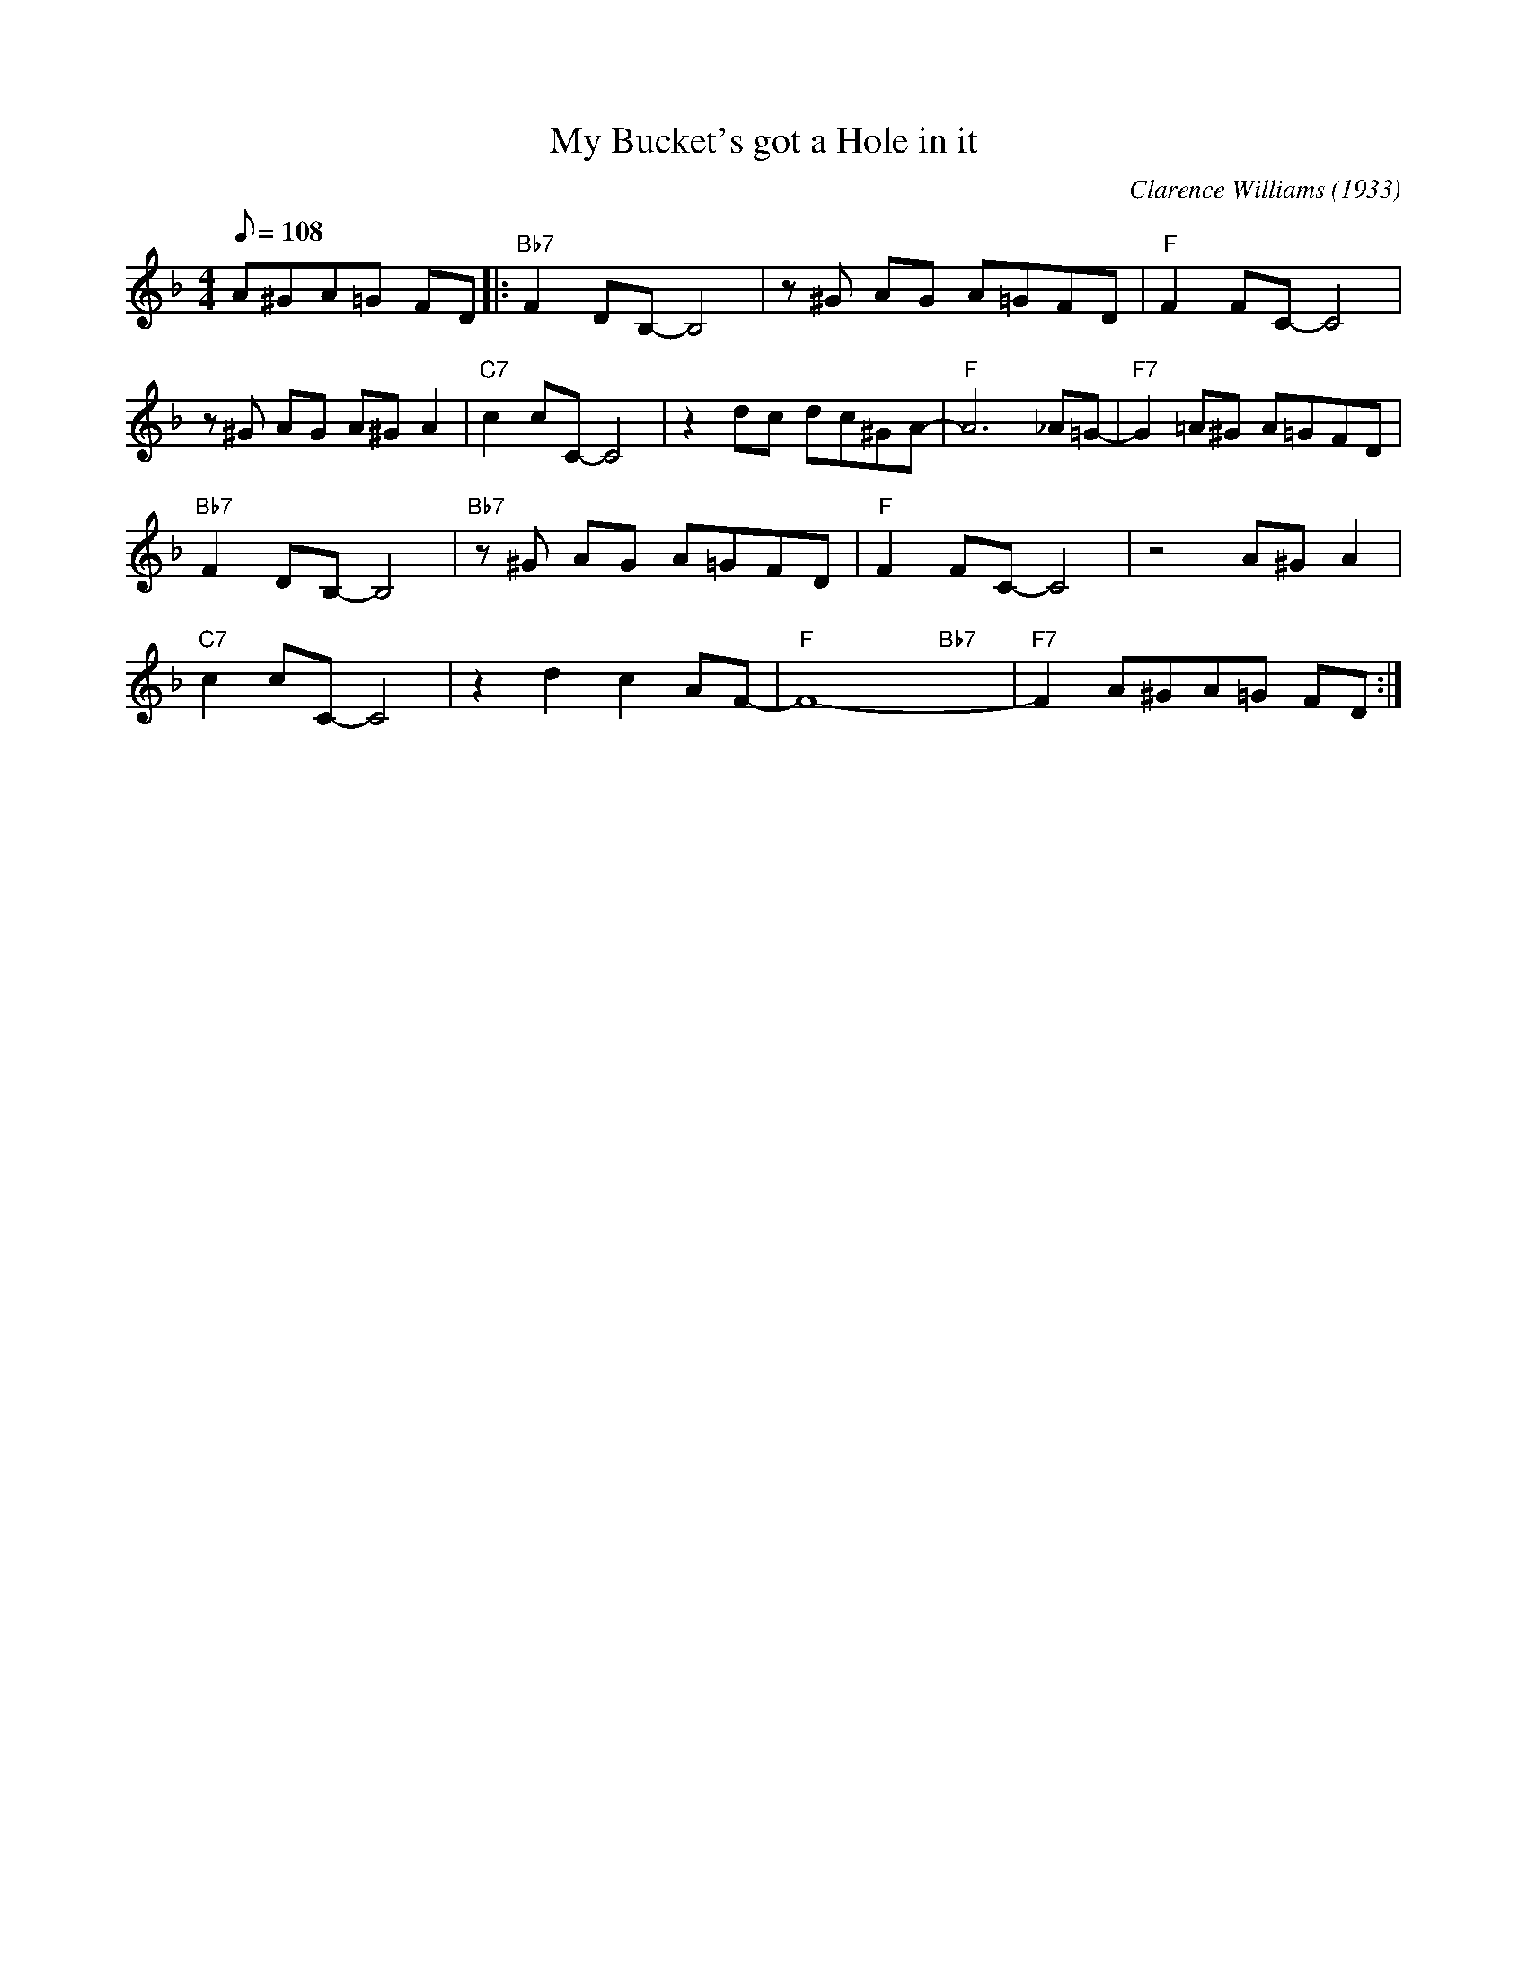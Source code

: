 X:1
T:My Bucket's got a Hole in it
C:Clarence Williams (1933)
M:4/4
L:1/8
F:https://www.youtube.com/watch?v=OVM2-eX38dI
R:traditional
Q:108
K:F
A^GA=G FD ||: "Bb7" F2 DB,-B,4 | z ^G AG A=GFD | "F" F2 FC-C4 |
z ^G AG A^G A2| "C7" c2 cC-C4 | z2 dc dc^GA-|"F"A6 _A=G-|"F7"G2 =A^G A=GFD |
"Bb7" F2 DB,-B,4 | "Bb7" z ^G AG A=GFD | "F" F2 FC-C4 | z4 A^G A2|
"C7" c2 cC-C4 | z2 d2c2 AF-|"F" F8-  "Bb7" yyy |"F7" F2 A^GA=G FD :|]
